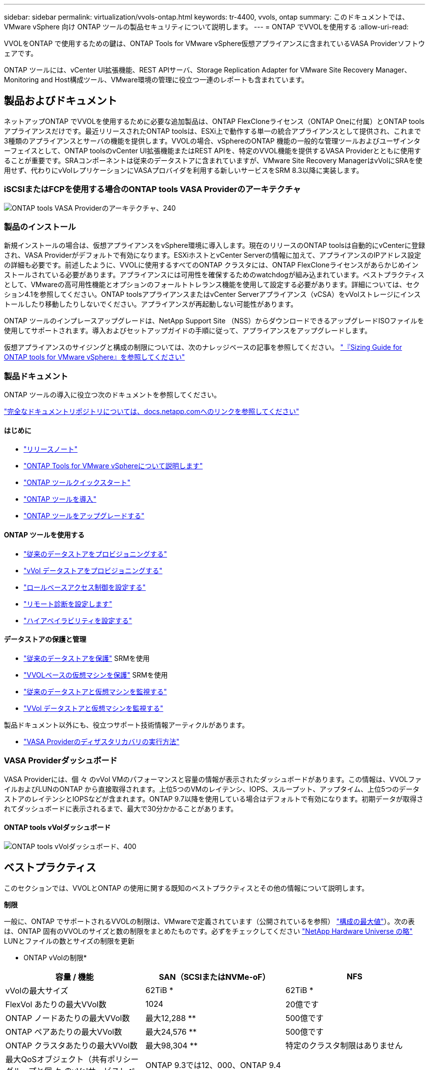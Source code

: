 ---
sidebar: sidebar 
permalink: virtualization/vvols-ontap.html 
keywords: tr-4400, vvols, ontap 
summary: このドキュメントでは、 VMware vSphere 向け ONTAP ツールの製品セキュリティについて説明します。 
---
= ONTAP でVVOLを使用する
:allow-uri-read: 


VVOLをONTAP で使用するための鍵は、ONTAP Tools for VMware vSphere仮想アプライアンスに含まれているVASA Providerソフトウェアです。

ONTAP ツールには、vCenter UI拡張機能、REST APIサーバ、Storage Replication Adapter for VMware Site Recovery Manager、Monitoring and Host構成ツール、VMware環境の管理に役立つ一連のレポートも含まれています。



== 製品およびドキュメント

ネットアップONTAP でVVOLを使用するために必要な追加製品は、ONTAP FlexCloneライセンス（ONTAP Oneに付属）とONTAP toolsアプライアンスだけです。最近リリースされたONTAP toolsは、ESXi上で動作する単一の統合アプライアンスとして提供され、これまで3種類のアプライアンスとサーバの機能を提供します。VVOLの場合、vSphereのONTAP 機能の一般的な管理ツールおよびユーザインターフェイスとして、ONTAP toolsのvCenter UI拡張機能またはREST APIを、特定のVVOL機能を提供するVASA Providerとともに使用することが重要です。SRAコンポーネントは従来のデータストアに含まれていますが、VMware Site Recovery ManagerはvVolにSRAを使用せず、代わりにvVolレプリケーションにVASAプロバイダを利用する新しいサービスをSRM 8.3以降に実装します。



=== iSCSIまたはFCPを使用する場合のONTAP tools VASA Providerのアーキテクチャ

image:vvols-image5.png["ONTAP tools VASA Providerのアーキテクチャ、240"]



=== 製品のインストール

新規インストールの場合は、仮想アプライアンスをvSphere環境に導入します。現在のリリースのONTAP toolsは自動的にvCenterに登録され、VASA Providerがデフォルトで有効になります。ESXiホストとvCenter Serverの情報に加えて、アプライアンスのIPアドレス設定の詳細も必要です。前述したように、VVOLに使用するすべてのONTAP クラスタには、ONTAP FlexCloneライセンスがあらかじめインストールされている必要があります。アプライアンスには可用性を確保するためのwatchdogが組み込まれています。ベストプラクティスとして、VMwareの高可用性機能とオプションのフォールトトレランス機能を使用して設定する必要があります。詳細については、セクション4.1を参照してください。ONTAP toolsアプライアンスまたはvCenter Serverアプライアンス（vCSA）をvVolストレージにインストールしたり移動したりしないでください。アプライアンスが再起動しない可能性があります。

ONTAP ツールのインプレースアップグレードは、NetApp Support Site （NSS）からダウンロードできるアップグレードISOファイルを使用してサポートされます。導入およびセットアップガイドの手順に従って、アプライアンスをアップグレードします。

仮想アプライアンスのサイジングと構成の制限については、次のナレッジベースの記事を参照してください。 https://kb.netapp.com/Advice_and_Troubleshooting/Data_Storage_Software/VSC_and_VASA_Provider/OTV%3A_Sizing_Guide_for_ONTAP_tools_for_VMware_vSphere["『Sizing Guide for ONTAP tools for VMware vSphere』を参照してください"]



=== 製品ドキュメント

ONTAP ツールの導入に役立つ次のドキュメントを参照してください。

https://docs.netapp.com/us-en/ontap-tools-vmware-vsphere/index.html["完全なドキュメントリポジトリについては、docs.netapp.comへのリンクを参照してください"]



==== はじめに

* https://docs.netapp.com/us-en/ontap-tools-vmware-vsphere/release_notes.html["リリースノート"]
* https://docs.netapp.com/us-en/ontap-tools-vmware-vsphere/concepts/concept_virtual_storage_console_overview.html["ONTAP Tools for VMware vSphereについて説明します"]
* https://docs.netapp.com/us-en/ontap-tools-vmware-vsphere/qsg.html["ONTAP ツールクイックスタート"]
* https://docs.netapp.com/us-en/ontap-tools-vmware-vsphere/deploy/task_deploy_ontap_tools.html["ONTAP ツールを導入"]
* https://docs.netapp.com/us-en/ontap-tools-vmware-vsphere/deploy/task_upgrade_to_the_9_8_ontap_tools_for_vmware_vsphere.html["ONTAP ツールをアップグレードする"]




==== ONTAP ツールを使用する

* https://docs.netapp.com/us-en/ontap-tools-vmware-vsphere/configure/task_provision_datastores.html["従来のデータストアをプロビジョニングする"]
* https://docs.netapp.com/us-en/ontap-tools-vmware-vsphere/configure/task_provision_vvols_datastores.html["vVol データストアをプロビジョニングする"]
* https://docs.netapp.com/us-en/ontap-tools-vmware-vsphere/concepts/concept_vcenter_server_role_based_access_control_features_in_vsc_for_vmware_vsphere.html["ロールベースアクセス制御を設定する"]
* https://docs.netapp.com/us-en/ontap-tools-vmware-vsphere/manage/task_configure_vasa_provider_to_use_ssh_for_remote_diag_access.html["リモート診断を設定します"]
* https://docs.netapp.com/us-en/ontap-tools-vmware-vsphere/concepts/concept_configure_high_availability_for_ontap_tools_for_vmware_vsphere.html["ハイアベイラビリティを設定する"]




==== データストアの保護と管理

* https://docs.netapp.com/us-en/ontap-tools-vmware-vsphere/protect/task_enable_storage_replication_adapter.html["従来のデータストアを保護"] SRMを使用
* https://docs.netapp.com/us-en/ontap-tools-vmware-vsphere/protect/concept_configure_replication_for_vvols_datastore.html["VVOLベースの仮想マシンを保護"] SRMを使用
* https://docs.netapp.com/us-en/ontap-tools-vmware-vsphere/manage/task_monitor_datastores_using_the_traditional_dashboard.html["従来のデータストアと仮想マシンを監視する"]
* https://docs.netapp.com/us-en/ontap-tools-vmware-vsphere/manage/task_monitor_vvols_datastores_and_virtual_machines_using_vvols_dashboard.html["VVol データストアと仮想マシンを監視する"]


製品ドキュメント以外にも、役立つサポート技術情報アーティクルがあります。

* https://kb.netapp.com/app/answers/answer_view/a_id/1031261["VASA Providerのディザスタリカバリの実行方法"]




=== VASA Providerダッシュボード

VASA Providerには、個 々 のvVol VMのパフォーマンスと容量の情報が表示されたダッシュボードがあります。この情報は、VVOLファイルおよびLUNのONTAP から直接取得されます。上位5つのVMのレイテンシ、IOPS、スループット、アップタイム、上位5つのデータストアのレイテンシとIOPSなどが含まれます。ONTAP 9.7以降を使用している場合はデフォルトで有効になります。初期データが取得されてダッシュボードに表示されるまで、最大で30分かかることがあります。



==== ONTAP tools vVolダッシュボード

image:vvols-image6.png["ONTAP tools vVolダッシュボード、400"]



== ベストプラクティス

このセクションでは、VVOLとONTAP の使用に関する既知のベストプラクティスとその他の情報について説明します。

*制限*

一般に、ONTAP でサポートされるVVOLの制限は、VMwareで定義されています（公開されているを参照） https://configmax.esp.vmware.com/guest?vmwareproduct=vSphere&release=vSphere%207.0&categories=8-0["構成の最大値"]）。次の表は、ONTAP 固有のVVOLのサイズと数の制限をまとめたものです。必ずをチェックしてください https://hwu.netapp.com/["NetApp Hardware Universe の略"] LUNとファイルの数とサイズの制限を更新

* ONTAP vVolの制限*

|===
| 容量 / 機能 | SAN（SCSIまたはNVMe-oF） | NFS 


| vVolの最大サイズ | 62TiB * | 62TiB * 


| FlexVol あたりの最大VVol数 | 1024 | 20億です 


| ONTAP ノードあたりの最大VVol数 | 最大12,288 ** | 500億です 


| ONTAP ペアあたりの最大VVol数 | 最大24,576 ** | 500億です 


| ONTAP クラスタあたりの最大VVol数 | 最大98,304 ** | 特定のクラスタ制限はありません 


| 最大QoSオブジェクト（共有ポリシーグループと個 々 のvVolサービスレベル） | ONTAP 9.3では12、000、ONTAP 9.4以降では40、000 |  
|===
* サイズ制限はASA システム、またはONTAP 9.12.1P2以降を実行するAFF およびFAS システムによって異なります。
+
** SAN vVol（NVMeネームスペースまたはLUN）の数はプラットフォームによって異なります。必ずをチェックしてください https://hwu.netapp.com/["NetApp Hardware Universe の略"] LUNとファイルの数とサイズの制限を更新




*ベストプラクティス*

vSphereでONTAP vVolを使用するのは簡単で、公開されているvSphereのメソッドに従います（使用しているバージョンのESXiに対応するVMwareのドキュメントの「vSphere Storage」の「Working with Virtual Volumes」を参照してください）。ここでは、ONTAP と併せて考慮すべき追加のプラクティスをいくつか紹介します。

ONTAP でVVOLを使用する場合のベストプラクティス

|===


| * ONTAP ツールfor VMware vSphereのUI拡張機能またはREST APIを使用して、VVOLデータストア*およびプロトコルエンドポイントをプロビジョニングします。* 


| VVOLデータストアは一般的なvSphereインターフェイスを使用して作成することもできますが、ONTAP ツールを使用すると、必要に応じてプロトコルエンドポイントが自動的に作成されます。また、ONTAP のベストプラクティスに従って、定義されたストレージ機能プロファイルに準拠したFlexVol ボリュームが作成されます。ホスト/クラスタ/データセンターを右クリックし、ONTAP tools_and_Provision datastores_を選択します。ウィザードで目的のvVolオプションを選択するだけです。 


| * ONTAP ToolsアプライアンスまたはvCenter Server Appliance（vCSA）は、管理対象のVVOLデータストアには絶対に保存しないでください。* 


| その結果、アプライアンスのリブートが必要になった場合、リブート中に自身のVVOLを再バインドできないため、アプライアンスのリブートが必要になることがあります。これらのデータは、別のONTAP ツールとvCenter環境で管理されるvVolデータストアに格納できます。 


| *異なるONTAP リリース間でのVVOL処理は避けてください。* 


| サポートされるストレージ機能（QoS、パーソナリティなど）はVASA Providerのリリースによって変更され、一部はONTAP リリースに依存します。ONTAP クラスタで異なるリリースを使用したり、リリースの異なるクラスタ間でVVolを移動したりすると、予期しない動作やコンプライアンスアラームが発生する可能性があります。 


| * VVOLにNVMe/FCまたはFCPを使用する前に、ファイバチャネルファブリックのゾーニングを設定してください。* 


| ONTAP tools VASAプロバイダは、管理対象のESXiホストで検出されたイニシエータに基づいて、FCPおよびiSCSI igroup、およびONTAP 内のNVMeサブシステムを管理します。ただし、ゾーニングを管理するためにファイバチャネルスイッチと統合することはできません。プロビジョニングを実行する前に、ベストプラクティスに従ってゾーニングを実行する必要があります。次に、4つのONTAPシステムに対する単一イニシエータゾーニングの例を示します。

単一イニシエータのゾーニング：

image:vvols-image7.gif["4つのノードを使用した単一イニシエータゾーニング（400"]

ベストプラクティスの詳細については、次のドキュメントを参照してください。

https://www.netapp.com/media/10680-tr4080.pdf["_TR-4080『Best Practices for Modern SAN ONTAP 9』を参照してください"]

https://www.netapp.com/pdf.html?item=/media/10681-tr4684.pdf["_TR-4684『Implementing and Configuring Modern SANs with NVMe-oF』を参照してください"] 


| *あなたの必要性に応じてあなたのバッキングFlexVolを計画しなさい。* 


| VVOLデータストアに元のボリュームをいくつか追加して、ONTAP クラスタ全体にワークロードを分散したり、さまざまなポリシーオプションをサポートしたり、許可するLUNやファイルの数を増やしたりすることができます。ただし、最大限のストレージ効率が必要な場合は、すべてのバッキングボリュームを1つのアグリゲートに配置してください。また、クローニングのパフォーマンスを最大限に高める必要がある場合は、単一のFlexVol ボリュームを使用し、テンプレートまたはコンテンツライブラリを同じボリューム内に維持することを検討してください。VASA Providerは、移行、クローニング、Snapshotなど、多くのVVOLストレージ処理をONTAP にオフロードします。単一のFlexVol ボリューム内で実行すると、スペース効率に優れたファイルクローンが使用され、ほぼ瞬時に使用できます。この処理をFlexVol ボリューム間で実行すると、コピーをすぐに使用でき、インラインの重複排除と圧縮が使用されます。ただし、バックグラウンドの重複排除と圧縮を使用するボリュームでバックグラウンドジョブが実行されるまで、最大限のストレージ効率が回復されることはありません。ソースとデスティネーションによっては、一部の効率が低下する場合があります。 


| *ストレージ機能プロファイル（SCP）はシンプルに。* 


| 不要な機能は、[Any]に設定して指定しないでください。これにより、FlexVol ボリュームを選択または作成する際の問題を最小限に抑えることができます。たとえば、VASA Provider 7.1以前では、圧縮がデフォルトのSCP設定の[いいえ]のままになっていると、AFF システムであっても圧縮を無効にしようとします。 


| *デフォルトのSCPをサンプルテンプレートとして使用して、独自のSCPを作成します。* 


| 付属のSCPはほとんどの汎用用途に適していますが、要件が異なる場合があります。

*最大IOPSを使用して不明なVMやテストVMを制御することを検討してください。* 


| 最大IOPSを使用すると、不明なワークロードのIOPSを特定のVVolに制限して、他の重要度の高いワークロードへの影響を回避できます。パフォーマンス管理の詳細については、表4を参照してください。

*十分な数のデータLIFがあることを確認してください。* 


| 各HAペアのノードごとに少なくとも2つのLIFを作成します。ワークロードに応じて、さらに多くの処理が必要になる場合があります。 


| *すべてのプロトコルのベストプラクティスに従ってください。* 


| 選択したプロトコルに固有のネットアップおよびVMwareのその他のベストプラクティスガイドを参照してください。一般的に、上記以外の変更はありません。

NFS v3経由のVVOLを使用したネットワーク設定の例：

image:vvols-image8.png["NFS v3、500経由でVVOLを使用するネットワーク設定"] 
|===